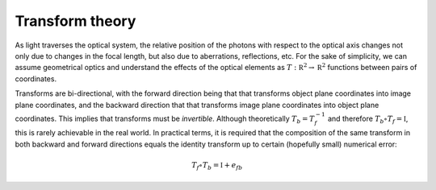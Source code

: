 Transform theory
^^^^^^^^^^^^^^^^
As light traverses the optical system, the relative position of the photons with respect to the optical axis changes not only due to changes in the focal length, but also due to aberrations, reflections, etc. For the sake of simplicity, we can assume geometrical optics and understand the effects of the optical elements as :math:`T: \mathbb R^2\to\mathbb R^2` functions between pairs of coordinates.

Transforms are bi-directional, with the forward direction being that that transforms object plane coordinates into image plane coordinates, and the backward direction that that transforms image plane coordinates into object plane coordinates. This implies that transforms must be *invertible*. Although theoretically :math:`T_b=T_f^{-1}` and therefore :math:`T_b\circ T_f=\mathbb I`, this is rarely achievable in the real world. In practical terms, it is required that the composition of the same transform in both backward and forward directions equals the identity transform up to certain (hopefully small) numerical error:

.. math::

   T_f\circ T_b=\mathbb I+e_{fb}

